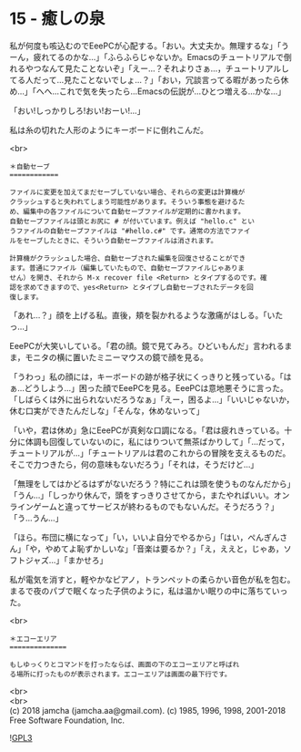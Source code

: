 #+OPTIONS: toc:nil
#+OPTIONS: \n:t
#+OPTIONS: ^:{}

* 15 - 癒しの泉

  私が何度も咳込むのでEeePCが心配する。「おい。大丈夫か。無理するな」「うーん，疲れてるのかな…」「ふらふらじゃないか。Emacsのチュートリアルで倒れるやつなんて見たことないぞ」「えー…？それよりさぁ…，チュートリアルしてる人だって…見たことないでしょ…？」「おい，冗談言ってる暇があったら休め…」「へへ…これで気を失ったら…Emacsの伝説が…ひとつ増える…かな…」

  「おい!しっかりしろ!おい!おーい!…」

  私は糸の切れた人形のようにキーボードに倒れこんだ。

  <br>
  #+BEGIN_SRC 
  ＊自動セーブ
  ============

  ファイルに変更を加えてまだセーブしていない場合、それらの変更は計算機が
  クラッシュすると失われてしまう可能性があります。そういう事態を避けるた
  め、編集中の各ファイルについて自動セーブファイルが定期的に書かれます。
  自動セーブファイルは頭とお尻に # が付いています。例えば "hello.c" とい
  うファイルの自動セーブファイルは "#hello.c#" です。通常の方法でファイ
  ルをセーブしたときに、そういう自動セーブファイルは消されます。

  計算機がクラッシュした場合、自動セーブされた編集を回復させることができ
  ます。普通にファイル（編集していたもので、自動セーブファイルじゃありま
  せん）を開き、それから M-x recover file <Return> とタイプするのです。確
  認を求めてきますので、yes<Return> とタイプし自動セーブされたデータを回
  復します。
  #+END_SRC

  「あれ…？」顔を上げる私。直後，頬を裂かれるような激痛がはしる。「いたっ…」

  EeePCが大笑いしている。「君の顔。鏡で見てみろ。ひどいもんだ」言われるまま，モニタの横に置いたミニーマウスの鏡で顔を見る。

  「うわっ」私の顔には，キーボードの跡が格子状にくっきりと残っている。「はぁ…どうしよう…」困った顔でEeePCを見る。EeePCは意地悪そうに言った。「しばらくは外に出られないだろうなぁ」「えー，困るよ…」「いいじゃないか，休む口実ができたんだしな」「そんな，休めないって」

  「いや，君は休め」急にEeePCが真剣な口調になる。「君は疲れきっている。十分に体調も回復していないのに，私にはりついて無茶ばかりして」「…だって，チュートリアルが…」「チュートリアルは君のこれからの冒険を支えるものだ。そこで力つきたら，何の意味もないだろう」「それは，そうだけど…」

  「無理をしてはかどるはずがないだろう？特にこれは頭を使うものなんだから」「うん…」「しっかり休んで，頭をすっきりさせてから，またやればいい。オンラインゲームと違ってサービスが終わるものでもないんだ。そうだろう？」「う…うん…」

  「ほら。布団に横になって」「い，いいよ自分でやるから」「はい，ぺんぎんさん」「や，やめてよ恥ずかしいな」「音楽は要るか？」「え，ええと，じゃあ，ソフトジャズ…」「まかせろ」

  私が電気を消すと，軽やかなピアノ，トランペットの柔らかい音色が私を包む。まるで夜のパブで眠くなった子供のように，私は温かい眠りの中に落ちていった。

  <br>
  #+BEGIN_SRC 
  ＊エコーエリア
  ==============

  もしゆっくりとコマンドを打ったならば、画面の下のエコーエリアと呼ばれ
  る場所に打ったものが表示されます。エコーエリアは画面の最下行です。
  #+END_SRC

  <br>
  <br>
  (c) 2018 jamcha (jamcha.aa@gmail.com). (c) 1985, 1996, 1998, 2001-2018 Free Software Foundation, Inc.

  ![[https://www.gnu.org/graphics/gplv3-88x31.png][GPL3]]
